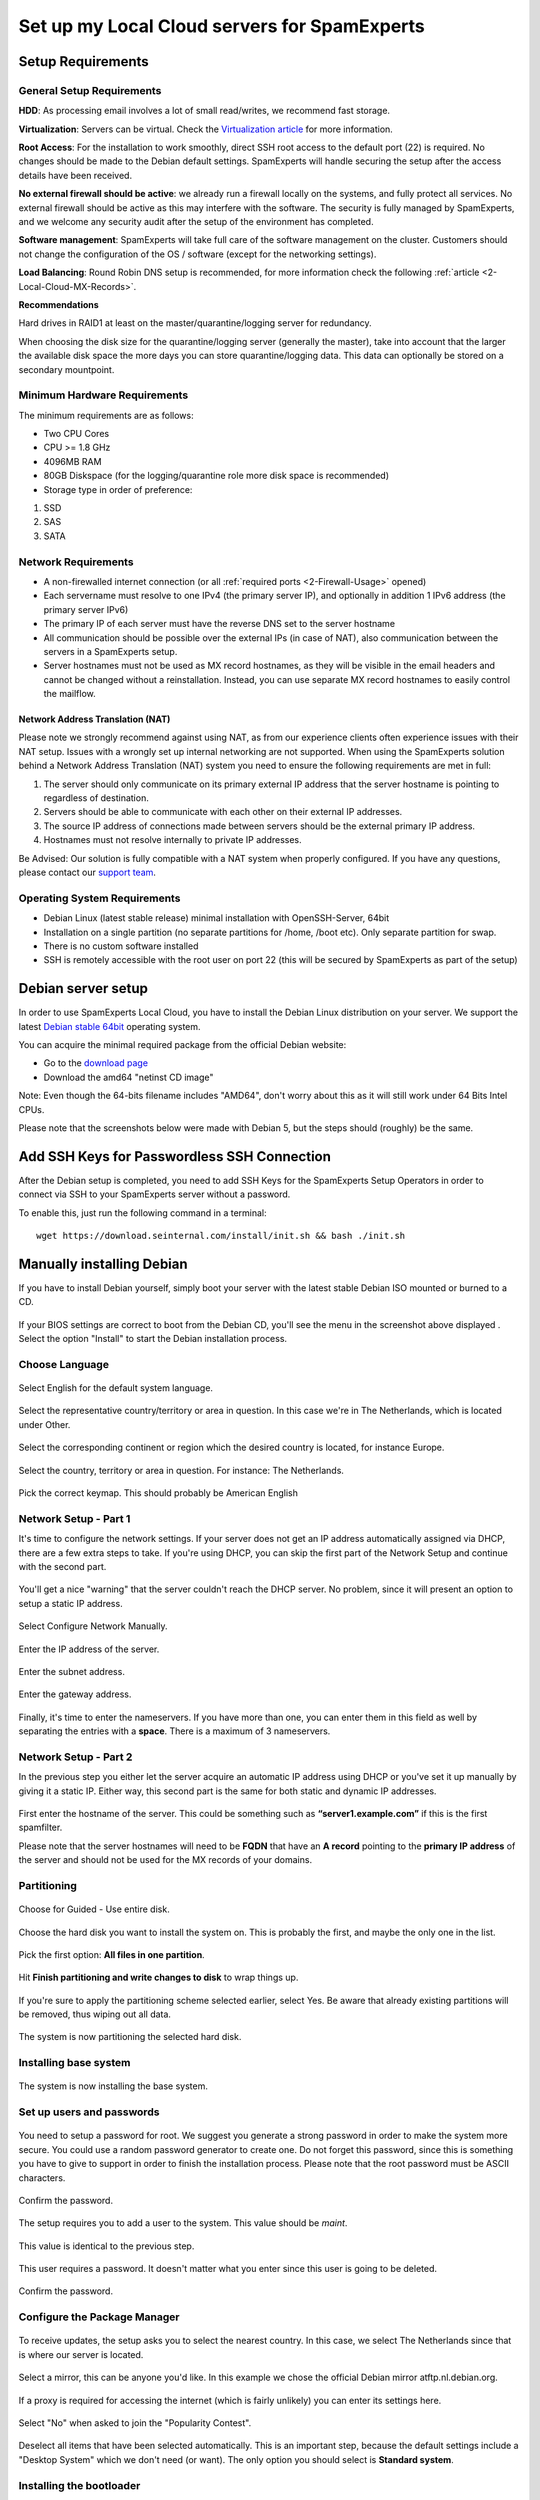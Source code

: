 .. _2-Set-up-my-Local-Cloud-servers-for-SpamExperts:

Set up my Local Cloud servers for SpamExperts
=============================================

Setup Requirements
------------------

General Setup Requirements
~~~~~~~~~~~~~~~~~~~~~~~~~~

**HDD**: As processing email involves a lot of small read/writes, we
recommend fast storage.

**Virtualization**: Servers can be virtual. Check the `Virtualization
article <https://my.spamexperts.com/kb/138/Virtuozzo-or-OpenVZ-container-virtualization.html>`__
for more information.

**Root Access**: For the installation to work smoothly, direct SSH root
access to the default port (22) is required. No changes should be made
to the Debian default settings. SpamExperts will handle securing the
setup after the access details have been received.

**No external firewall should be active**: we already run a firewall
locally on the systems, and fully protect all services. No external
firewall should be active as this may interfere with the software. The
security is fully managed by SpamExperts, and we welcome any security
audit after the setup of the environment has completed.

**Software management**: SpamExperts will take full care of the software
management on the cluster. Customers should not change the configuration
of the OS / software (except for the networking settings).

**Load Balancing**: Round Robin DNS setup is recommended, for more
information check the following
:ref:`article  <2-Local-Cloud-MX-Records>`.

**Recommendations**

Hard drives in RAID1 at least on the master/quarantine/logging server
for redundancy.

When choosing the disk size for the quarantine/logging server (generally
the master), take into account that the larger the available disk space
the more days you can store quarantine/logging data. This data can
optionally be stored on a secondary mountpoint.

Minimum Hardware Requirements
~~~~~~~~~~~~~~~~~~~~~~~~~~~~~

The minimum requirements are as follows:

-  Two CPU Cores
-  CPU >= 1.8 GHz
-  4096MB RAM
-  80GB Diskspace (for the logging/quarantine role more disk space is
   recommended)
-  Storage type in order of preference:

1. SSD
2. SAS
3. SATA

Network Requirements
~~~~~~~~~~~~~~~~~~~~

-  A non-firewalled internet connection (or all :ref:`required    ports  <2-Firewall-Usage>`
   opened)
-  Each servername must resolve to one IPv4 (the primary server IP), and
   optionally in addition 1 IPv6 address (the primary server IPv6)
-  The primary IP of each server must have the reverse DNS set to the
   server hostname
-  All communication should be possible over the external IPs (in case
   of NAT), also communication between the servers in a SpamExperts
   setup.
-  Server hostnames must not be used as MX record hostnames, as they
   will be visible in the email headers and cannot be changed without a
   reinstallation. Instead, you can use separate MX record hostnames to
   easily control the mailflow.

Network Address Translation (NAT)
^^^^^^^^^^^^^^^^^^^^^^^^^^^^^^^^^

Please note we strongly recommend against using NAT, as from our
experience clients often experience issues with their NAT setup. Issues
with a wrongly set up internal networking are not supported. When using
the SpamExperts solution behind a Network Address Translation (NAT)
system you need to ensure the following requirements are met in full:

1. The server should only communicate on its primary external IP address
   that the server hostname is pointing to regardless of destination.
2. Servers should be able to communicate with each other on their
   external IP addresses.
3. The source IP address of connections made between servers should be
   the external primary IP address.
4. Hostnames must not resolve internally to private IP addresses.

Be Advised: Our solution is fully compatible with a NAT system when
properly configured. If you have any questions, please contact our
`support team <mailto:support@spamexperts.com>`__.

Operating System Requirements
~~~~~~~~~~~~~~~~~~~~~~~~~~~~~

-  Debian Linux (latest stable release) minimal installation with
   OpenSSH-Server, 64bit
-  Installation on a single partition (no separate partitions for /home,
   /boot etc). Only separate partition for swap.
-  There is no custom software installed
-  SSH is remotely accessible with the root user on port 22 (this will
   be secured by SpamExperts as part of the setup)

Debian server setup
-------------------

In order to use SpamExperts Local Cloud, you have to install the Debian
Linux distribution on your server. We support the latest `Debian stable
64bit <https://www.debian.org/releases/stable/>`__ operating system.

You can acquire the minimal required package from the official Debian
website:

-  Go to the `download
   page <https://www.debian.org/releases/stable/debian-installer/>`__
-  Download the amd64 "netinst CD image"

Note: Even though the 64-bits filename includes "AMD64", don't worry
about this as it will still work under 64 Bits Intel CPUs.

Please note that the screenshots below were made with Debian 5, but the
steps should (roughly) be the same.

Add SSH Keys for Passwordless SSH Connection
--------------------------------------------

After the Debian setup is completed, you need to add SSH Keys for the
SpamExperts Setup Operators in order to connect via SSH to your
SpamExperts server without a password.

To enable this, just run the following command in a terminal:

::


        wget https://download.seinternal.com/install/init.sh && bash ./init.sh

Manually installing Debian
--------------------------

If you have to install Debian yourself, simply boot your server with the
latest stable Debian ISO mounted or burned to a CD.

.. figure:: https://dev.spamexperts.com/sites/default/files/images/debinstallimg01.png
   :alt: 

If your BIOS settings are correct to boot from the Debian CD, you'll see
the menu in the screenshot above displayed . Select the option "Install"
to start the Debian installation process.

Choose Language
~~~~~~~~~~~~~~~

.. figure:: https://dev.spamexperts.com/sites/default/files/images/debinstallimg02.png
   :alt: 

Select English for the default system language.

.. figure:: https://dev.spamexperts.com/sites/default/files/images/debinstallimg03.png
   :alt: 

Select the representative country/territory or area in question. In this
case we're in The Netherlands, which is located under Other.

.. figure:: https://dev.spamexperts.com/sites/default/files/images/debinstallimg04.png
   :alt: 

Select the corresponding continent or region which the desired country
is located, for instance Europe.

.. figure:: https://dev.spamexperts.com/sites/default/files/images/debinstallimg05.png
   :alt: 

Select the country, territory or area in question. For instance: The
Netherlands.

.. figure:: https://dev.spamexperts.com/sites/default/files/images/debinstallimg06.png
   :alt: 

Pick the correct keymap. This should probably be American English

Network Setup - Part 1
~~~~~~~~~~~~~~~~~~~~~~

It's time to configure the network settings. If your server does not get
an IP address automatically assigned via DHCP, there are a few extra
steps to take. If you're using DHCP, you can skip the first part of the
Network Setup and continue with the second part.

.. figure:: https://dev.spamexperts.com/sites/default/files/images/debinstallimg07.png
   :alt: 

You'll get a nice "warning" that the server couldn't reach the DHCP
server. No problem, since it will present an option to setup a static IP
address.

.. figure:: https://dev.spamexperts.com/sites/default/files/images/debinstallimg08.png
   :alt: 

Select Configure Network Manually.

.. figure:: https://dev.spamexperts.com/sites/default/files/images/debinstallimg09.png
   :alt: 

Enter the IP address of the server.

.. figure:: https://dev.spamexperts.com/sites/default/files/images/debinstallimg10.png
   :alt: 

Enter the subnet address.

.. figure:: https://dev.spamexperts.com/sites/default/files/images/debinstallimg11.png
   :alt: 

Enter the gateway address.

.. figure:: https://dev.spamexperts.com/sites/default/files/images/debinstallimg12.png
   :alt: 

Finally, it's time to enter the nameservers. If you have more than one,
you can enter them in this field as well by separating the entries with
a **space**. There is a maximum of 3 nameservers.

Network Setup - Part 2
~~~~~~~~~~~~~~~~~~~~~~

In the previous step you either let the server acquire an automatic IP
address using DHCP or you've set it up manually by giving it a static
IP. Either way, this second part is the same for both static and dynamic
IP addresses.

.. figure:: https://dev.spamexperts.com/sites/default/files/images/debinstallimg13.jpg
   :alt: 

First enter the hostname of the server. This could be something such as
**“server1.example.com”** if this is the first spamfilter.

Please note that the server hostnames will need to be **FQDN** that have
an **A record** pointing to the **primary IP address** of the server and
should not be used for the MX records of your domains.

Partitioning
~~~~~~~~~~~~

.. figure:: https://dev.spamexperts.com/sites/default/files/images/debinstallimg14.png
   :alt: 

Choose for Guided - Use entire disk.

.. figure:: https://dev.spamexperts.com/sites/default/files/images/debinstallimg15.png
   :alt: 

Choose the hard disk you want to install the system on. This is probably
the first, and maybe the only one in the list.

.. figure:: https://dev.spamexperts.com/sites/default/files/images/debinstallimg16.png
   :alt: 

Pick the first option: **All files in one partition**.

.. figure:: https://dev.spamexperts.com/sites/default/files/images/debinstallimg17.png
   :alt: 

Hit **Finish partitioning and write changes to disk** to wrap things up.

.. figure:: https://dev.spamexperts.com/sites/default/files/images/debinstallimg18.png
   :alt: 

If you're sure to apply the partitioning scheme selected earlier, select
Yes. Be aware that already existing partitions will be removed, thus
wiping out all data.

.. figure:: https://dev.spamexperts.com/sites/default/files/images/debinstallimg19.png
   :alt: 

The system is now partitioning the selected hard disk.

Installing base system
~~~~~~~~~~~~~~~~~~~~~~

.. figure:: https://dev.spamexperts.com/sites/default/files/images/debinstallimg20.png
   :alt: 

The system is now installing the base system.

Set up users and passwords
~~~~~~~~~~~~~~~~~~~~~~~~~~

.. figure:: https://dev.spamexperts.com/sites/default/files/images/debinstallimg21.png
   :alt: 

You need to setup a password for root. We suggest you generate a strong
password in order to make the system more secure. You could use a random
password generator to create one. Do not forget this password, since
this is something you have to give to support in order to finish the
installation process. Please note that the root password must be ASCII
characters.

.. figure:: https://dev.spamexperts.com/sites/default/files/images/debinstallimg22.png
   :alt: 

Confirm the password.

.. figure:: https://dev.spamexperts.com/sites/default/files/images/debinstallimg23.png
   :alt: 

The setup requires you to add a user to the system. This value should be
*maint*.

.. figure:: https://dev.spamexperts.com/sites/default/files/images/debinstallimg24.png
   :alt: 

This value is identical to the previous step.

.. figure:: https://dev.spamexperts.com/sites/default/files/images/debinstallimg25.png
   :alt: 

This user requires a password. It doesn't matter what you enter since
this user is going to be deleted.

.. figure:: https://dev.spamexperts.com/sites/default/files/images/debinstallimg26.png
   :alt: 

Confirm the password.

Configure the Package Manager
~~~~~~~~~~~~~~~~~~~~~~~~~~~~~

.. figure:: https://dev.spamexperts.com/sites/default/files/images/debinstallimg27.png
   :alt: 

To receive updates, the setup asks you to select the nearest country. In
this case, we select The Netherlands since that is where our server is
located.

.. figure:: https://dev.spamexperts.com/sites/default/files/images/debinstallimg28.png
   :alt: 

Select a mirror, this can be anyone you'd like. In this example we chose
the official Debian mirror atftp.nl.debian.org.

.. figure:: https://dev.spamexperts.com/sites/default/files/images/debinstallimg29.png
   :alt: 

If a proxy is required for accessing the internet (which is fairly
unlikely) you can enter its settings here.

.. figure:: https://dev.spamexperts.com/sites/default/files/images/debinstallimg30.png
   :alt: 

Select "No" when asked to join the "Popularity Contest".

.. figure:: https://dev.spamexperts.com/sites/default/files/images/debinstallimg31.png
   :alt: 

Deselect all items that have been selected automatically. This is an
important step, because the default settings include a "Desktop System"
which we don't need (or want). The only option you should select is
**Standard system**.

Installing the bootloader
~~~~~~~~~~~~~~~~~~~~~~~~~

.. figure:: https://dev.spamexperts.com/sites/default/files/images/debinstallimg32.png
   :alt: 

In order to make the system boot correctly, a bootloader should be
installed. Select Yes when asked if you want to install GRUB to the
master boot record.

When the installation is finished the server reboots. Don't forget to
remove any CD/DVD or ISO image from the system and make sure the Boot
Sequence is set-up correctly. If all goes well, you should see your
freshly installed Debian system.

Reboot
~~~~~~

.. figure:: https://dev.spamexperts.com/sites/default/files/images/debinstallimg33.png
   :alt: 

You'll be presented with the "GRUB Bootloader". The system should
continue automatically, but if it doesn't, select the option without
"Single User Mode" and press Enter.

.. figure:: https://dev.spamexperts.com/sites/default/files/images/debinstallimg34.png
   :alt: 

During the boot process you will see a lot of information. Afterward you
will be presented with a text based login prompt. You should login with
root as username and the earlier configured root password.

.. figure:: https://dev.spamexperts.com/sites/default/files/images/debinstallimg35.png
   :alt: 

In order to be able to access your server to finish the rest of the
setup, you should install **openssh-server**. This can be done by
entering:

::


        apt-get install openssh-server

.. figure:: https://dev.spamexperts.com/sites/default/files/images/debinstallimg36.png
   :alt: 

You will be presented with a request for confirmation, Type Y and press
enter. OpenSSH-Server will now be installed and configured.

.. figure:: https://dev.spamexperts.com/sites/default/files/images/debinstallimg37.png
   :alt: 

OpenSSH-Server is now installed and has been started.

Removing the "maint" user
~~~~~~~~~~~~~~~~~~~~~~~~~

.. figure:: https://dev.spamexperts.com/sites/default/files/images/debinstallimg38.png
   :alt: 

Earlier in the setup you were asked to create a user. Because we don't
need/use this user, it should be deleted. You can do this by entering:

::


        userdel maint

If you used a different username than the suggested maint, replace the
**maint user**\ in command with the correct username.
